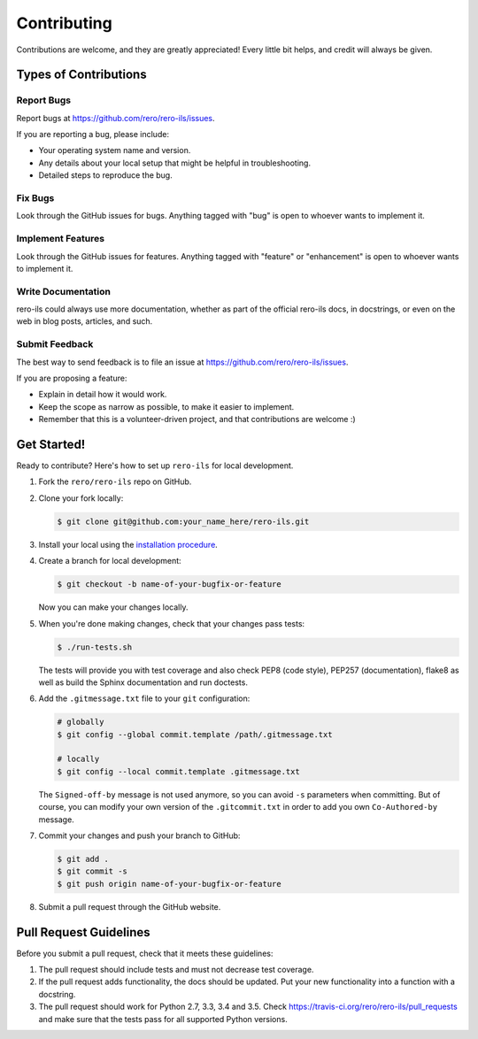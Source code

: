 ..
    RERO ILS
    Copyright (C) 2019 RERO

    This program is free software: you can redistribute it and/or modify
    it under the terms of the GNU Affero General Public License as published by
    the Free Software Foundation, version 3 of the License.

    This program is distributed in the hope that it will be useful,
    but WITHOUT ANY WARRANTY; without even the implied warranty of
    MERCHANTABILITY or FITNESS FOR A PARTICULAR PURPOSE. See the
    GNU Affero General Public License for more details.

    You should have received a copy of the GNU Affero General Public License
    along with this program.  If not, see <http://www.gnu.org/licenses/>.


Contributing
============

Contributions are welcome, and they are greatly appreciated! Every
little bit helps, and credit will always be given.

Types of Contributions
----------------------

Report Bugs
~~~~~~~~~~~

Report bugs at https://github.com/rero/rero-ils/issues.

If you are reporting a bug, please include:

* Your operating system name and version.
* Any details about your local setup that might be helpful in troubleshooting.
* Detailed steps to reproduce the bug.

Fix Bugs
~~~~~~~~

Look through the GitHub issues for bugs. Anything tagged with "bug"
is open to whoever wants to implement it.

Implement Features
~~~~~~~~~~~~~~~~~~

Look through the GitHub issues for features. Anything tagged with "feature"
or "enhancement" is open to whoever wants to implement it.

Write Documentation
~~~~~~~~~~~~~~~~~~~

rero-ils could always use more documentation, whether as part of the
official rero-ils docs, in docstrings, or even on the web in blog posts,
articles, and such.

Submit Feedback
~~~~~~~~~~~~~~~

The best way to send feedback is to file an issue at
https://github.com/rero/rero-ils/issues.

If you are proposing a feature:

* Explain in detail how it would work.
* Keep the scope as narrow as possible, to make it easier to implement.
* Remember that this is a volunteer-driven project, and that contributions
  are welcome :)

Get Started!
------------

Ready to contribute? Here's how to set up ``rero-ils`` for local development.

1. Fork the ``rero/rero-ils`` repo on GitHub.
2. Clone your fork locally:

   .. code-block:: console

      $ git clone git@github.com:your_name_here/rero-ils.git

3. Install your local using the `installation procedure`_.

4. Create a branch for local development:

   .. code-block:: console

      $ git checkout -b name-of-your-bugfix-or-feature

   Now you can make your changes locally.

5. When you're done making changes, check that your changes pass tests:

   .. code-block:: console

      $ ./run-tests.sh

   The tests will provide you with test coverage and also check PEP8
   (code style), PEP257 (documentation), flake8 as well as build the Sphinx
   documentation and run doctests.

6. Add the ``.gitmessage.txt`` file to your ``git`` configuration:

   .. code-block:: console

        # globally
        $ git config --global commit.template /path/.gitmessage.txt

        # locally
        $ git config --local commit.template .gitmessage.txt

   The ``Signed-off-by`` message is not used anymore, so you can avoid ``-s``
   parameters when committing. But of course, you can modify your own version
   of the ``.gitcommit.txt`` in order to add you own ``Co-Authored-by`` message.

7. Commit your changes and push your branch to GitHub:

   .. code-block:: console

      $ git add .
      $ git commit -s
      $ git push origin name-of-your-bugfix-or-feature

8. Submit a pull request through the GitHub website.

Pull Request Guidelines
-----------------------

Before you submit a pull request, check that it meets these guidelines:

1. The pull request should include tests and must not decrease test coverage.
2. If the pull request adds functionality, the docs should be updated. Put
   your new functionality into a function with a docstring.
3. The pull request should work for Python 2.7, 3.3, 3.4 and 3.5. Check
   https://travis-ci.org/rero/rero-ils/pull_requests
   and make sure that the tests pass for all supported Python versions.

.. References:
.. _installation procedure: INSTALL.rst
